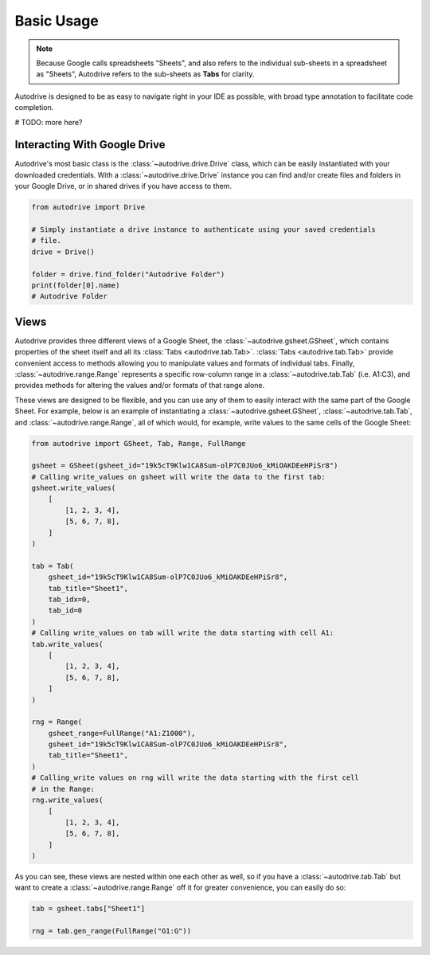 .. basic_use:

Basic Usage
===========

.. note::

    Because Google calls spreadsheets "Sheets", and also refers to the individual
    sub-sheets in a spreadsheet as "Sheets", Autodrive refers to the sub-sheets as 
    **Tabs** for clarity.

Autodrive is designed to be as easy to navigate right in your IDE as possible, with
broad type annotation to facilitate code completion. 

# TODO: more here?

Interacting With Google Drive
*****************************

Autodrive's most basic class is the :class:`~autodrive.drive.Drive` class, which 
can be easily instantiated with your downloaded credentials.  With a 
:class:`~autodrive.drive.Drive` instance you can find and/or create files and 
folders in your Google Drive, or in shared drives if you have access to them. 

.. code-block:: python

    from autodrive import Drive

    # Simply instantiate a drive instance to authenticate using your saved credentials
    # file.
    drive = Drive()

    folder = drive.find_folder("Autodrive Folder")
    print(folder[0].name)
    # Autodrive Folder

Views
*****

Autodrive provides three different views of a Google Sheet, the 
:class:`~autodrive.gsheet.GSheet`, which contains properties of the sheet itself 
and all its :class:`Tabs <autodrive.tab.Tab>`. :class:`Tabs <autodrive.tab.Tab>` 
provide convenient access to methods allowing you to manipulate values and formats of
individual tabs.  Finally, :class:`~autodrive.range.Range` represents a specific 
row-column range in a :class:`~autodrive.tab.Tab` (i.e. A1:C3), and provides methods 
for altering the values and/or formats of that range alone.

These views are designed to be flexible, and you can use any of them to easily 
interact with the same part of the Google Sheet. For example, below is an example 
of instantiating a :class:`~autodrive.gsheet.GSheet`, :class:`~autodrive.tab.Tab`, 
and :class:`~autodrive.range.Range`, all of which would, for example, write values 
to the same cells of the Google Sheet:

.. code-block:: python

    from autodrive import GSheet, Tab, Range, FullRange

    gsheet = GSheet(gsheet_id="19k5cT9Klw1CA8Sum-olP7C0JUo6_kMiOAKDEeHPiSr8")
    # Calling write_values on gsheet will write the data to the first tab:
    gsheet.write_values(
        [
            [1, 2, 3, 4], 
            [5, 6, 7, 8],
        ]
    )

    tab = Tab(
        gsheet_id="19k5cT9Klw1CA8Sum-olP7C0JUo6_kMiOAKDEeHPiSr8",
        tab_title="Sheet1",
        tab_idx=0,
        tab_id=0
    )
    # Calling write_values on tab will write the data starting with cell A1:
    tab.write_values(
        [
            [1, 2, 3, 4],
            [5, 6, 7, 8],
        ]
    )

    rng = Range(
        gsheet_range=FullRange("A1:Z1000"),
        gsheet_id="19k5cT9Klw1CA8Sum-olP7C0JUo6_kMiOAKDEeHPiSr8",
        tab_title="Sheet1",
    )
    # Calling_write values on rng will write the data starting with the first cell
    # in the Range:
    rng.write_values(
        [
            [1, 2, 3, 4],
            [5, 6, 7, 8],
        ]
    )

As you can see, these views are nested within one each other as well, so if you 
have a :class:`~autodrive.tab.Tab` but want to create a :class:`~autodrive.range.Range`
off it for greater convenience, you can easily do so:

.. code-block:: python

    tab = gsheet.tabs["Sheet1"]

    rng = tab.gen_range(FullRange("G1:G"))
